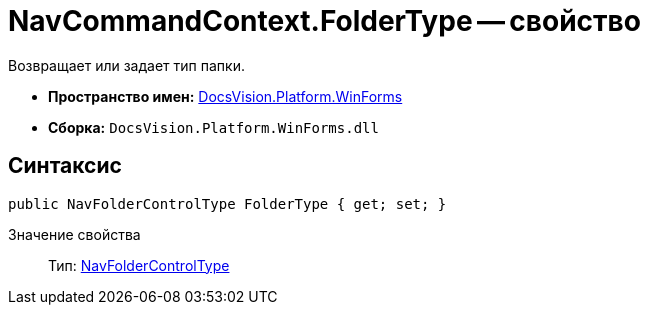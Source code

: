 = NavCommandContext.FolderType -- свойство

Возвращает или задает тип папки.

* *Пространство имен:* xref:api/DocsVision/Platform/WinForms/WinForms_NS.adoc[DocsVision.Platform.WinForms]
* *Сборка:* `DocsVision.Platform.WinForms.dll`

== Синтаксис

[source,csharp]
----
public NavFolderControlType FolderType { get; set; }
----

Значение свойства::
Тип: xref:api/DocsVision/Platform/Extensibility/NavFolderControlType_EN.adoc[NavFolderControlType]
  +
